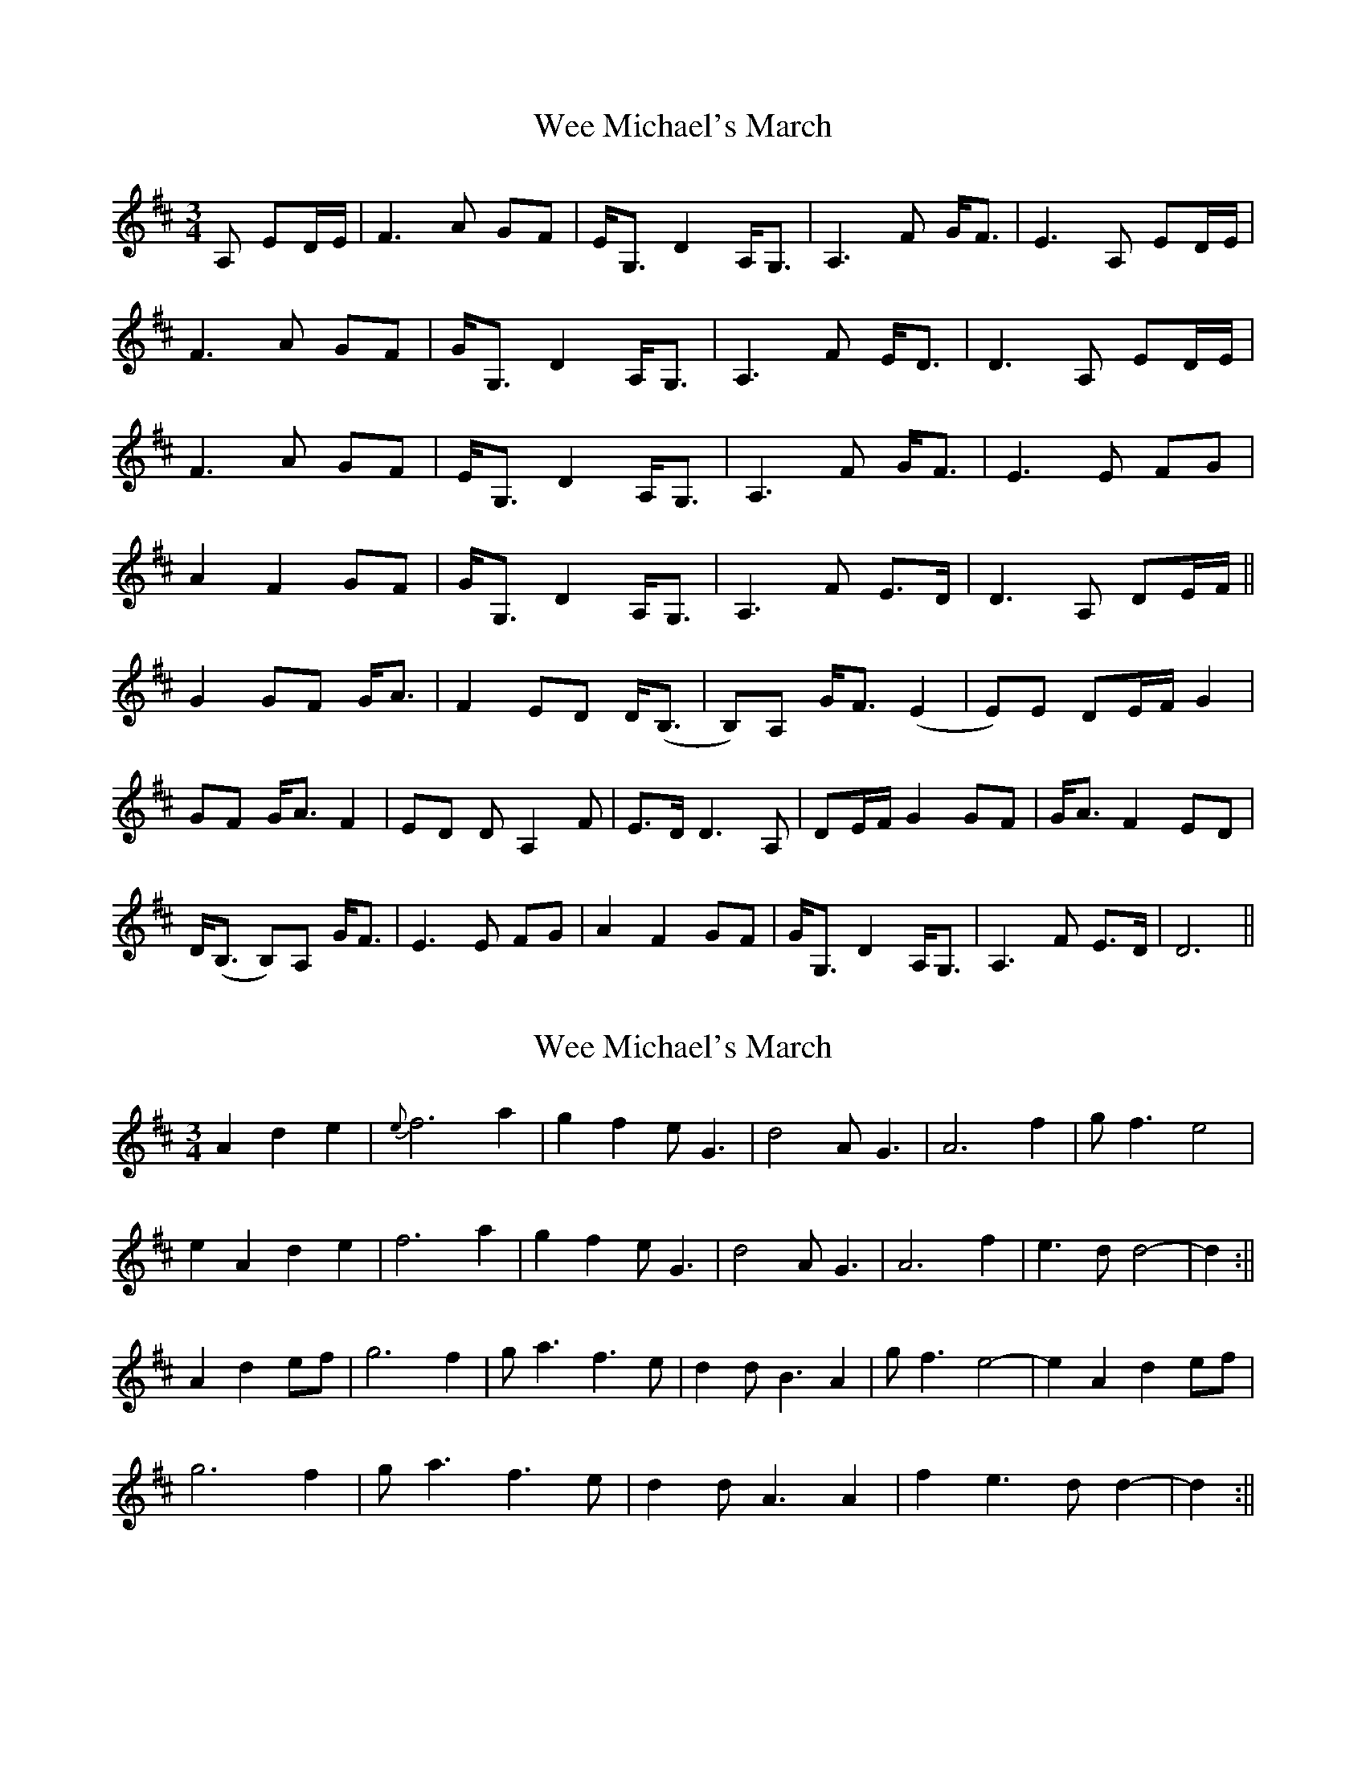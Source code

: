 X: 1
T: Wee Michael's March
Z: Johnny Jay
S: https://thesession.org/tunes/4301#setting4301
R: mazurka
M: 3/4
L: 1/8
K: Dmaj
A, ED/E/|F3 A GF|E<G, D2 A,<G,|A,3 F G<F|E3 A, ED/E/|
F3 A GF|G<G, D2 A,<G,|A,3 F E<D| D3 A, ED/E/|
F3 A GF|E<G, D2 A,<G,|A,3 F G<F|E3 E FG|
A2 F2 GF|G<G, D2 A,<G,|A,3 F E>D|D3 A, DE/F/||
G2 GF G<A|F2 ED D<(B,|B,)A, G<F (E2|E)E DE/F/ G2|
GF G<A F2|ED D A,2 F|E>D D3 A,|DE/F/ G2 GF|G<A F2 ED|
D<(B, B,)A, G<F|E3 E FG|A2 F2 GF|G<G, D2 A,<G,|A,3 F E>D|D6||
X: 2
T: Wee Michael's March
Z: Bill Reeder
S: https://thesession.org/tunes/4301#setting17006
R: mazurka
M: 3/4
L: 1/8
K: Amix
A2d2e2|{e}f6 a2| g2 f2 eG3| d4 AG3| A6 f2|gf3 e4|!e2A2 d2e2|f6 a2|g2f2 eG3| d4 AG3| A6 f2|e3 d d4-|d2:||!A2 d2ef|g6 f2|ga3 f3 e|d2 dB3 A2|gf3 e4-|e2 A2 d2 ef|!g6 f2|ga3 f3e|d2 dA3 A2|f2e3 dd2-|d2:||
X: 3
T: Wee Michael's March
Z: CreadurMawnOrganig
S: https://thesession.org/tunes/4301#setting24909
R: mazurka
M: 3/4
L: 1/8
K: Dmaj
A, ED/E/ | F3 A GF | E<G, D2 A,<G,| A,3 F G<F |1 E3 A, ED/E/|
F3 A GF | G<G, D2 A,<G,| A,3 F EF/E/ | D3 :|2 E3 E FG |
A2 F2 GF | G<G, D2 A,<G,| A,3 F EF/E/ | D3 ||
|: A, DE/F/ | G3 F G<A | [M: 2/4] F2 ED | [M: 3/4] DB,2A, G<F |1 E3 A, DE/F/|
G3 F G<A | [M:2/4] F2 ED | [M:3/4] DA,2F E>D | D3 :||2 E3 E FG |
A2 F2 GF | G<G, D2 A,<G,| A,3 F EF/E/ | D3 ||
